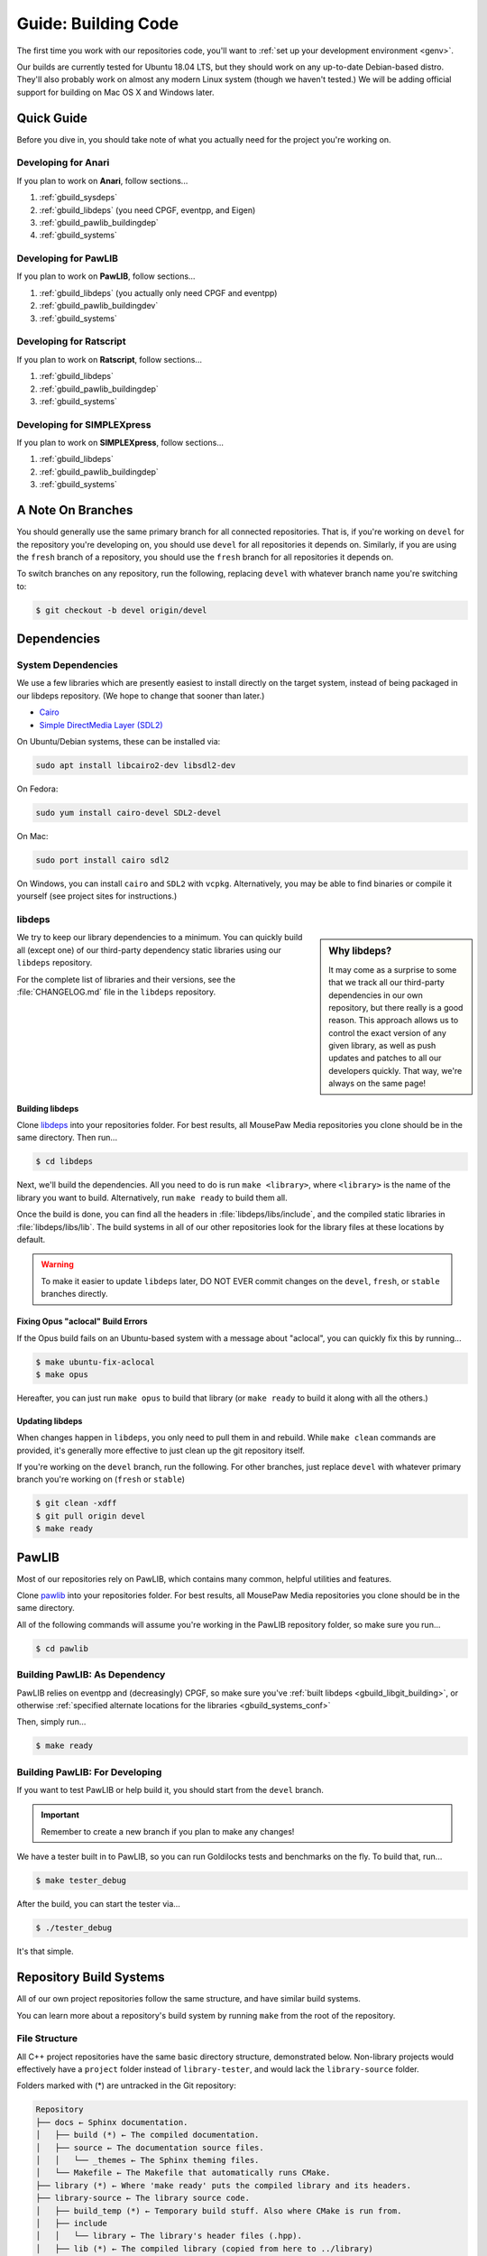 .. _gbuild:

Guide: Building Code
#####################################

The first time you work with our repositories code, you'll want to
:ref:`set up your development environment <genv>`.

Our builds are currently tested for Ubuntu 18.04 LTS, but they should work on
any up-to-date Debian-based distro. They'll also probably work on almost
any modern Linux system (though we haven't tested.) We will be adding official
support for building on Mac OS X and Windows later.

Quick Guide
====================================

Before you dive in, you should take note of what you actually need for the
project you're working on.

Developing for Anari
------------------------------------

If you plan to work on **Anari**, follow sections...

1. :ref:`gbuild_sysdeps`
2. :ref:`gbuild_libdeps` (you need CPGF, eventpp, and Eigen)
3. :ref:`gbuild_pawlib_buildingdep`
4. :ref:`gbuild_systems`

Developing for PawLIB
------------------------------------

If you plan to work on **PawLIB**, follow sections...

1. :ref:`gbuild_libdeps` (you actually only need CPGF and eventpp)
2. :ref:`gbuild_pawlib_buildingdev`
3. :ref:`gbuild_systems`

Developing for Ratscript
------------------------------------

If you plan to work on **Ratscript**, follow sections...

1. :ref:`gbuild_libdeps`
2. :ref:`gbuild_pawlib_buildingdep`
3. :ref:`gbuild_systems`

Developing for SIMPLEXpress
------------------------------------

If you plan to work on **SIMPLEXpress**, follow sections...

1. :ref:`gbuild_libdeps`
2. :ref:`gbuild_pawlib_buildingdep`
3. :ref:`gbuild_systems`

A Note On Branches
====================================

You should generally use the same primary branch for all connected repositories.
That is, if you're working on ``devel`` for the repository you're developing on,
you should use ``devel`` for all repositories it depends on. Similarly, if you
are using the ``fresh`` branch of a repository, you should use the ``fresh``
branch for all repositories it depends on.

To switch branches on any repository, run the following, replacing ``devel``
with whatever branch name you're switching to:

..  code-block:: bash

    $ git checkout -b devel origin/devel

Dependencies
====================================

.. _gbuild_sysdeps:

System Dependencies
------------------------------------

We use a few libraries which are presently easiest to install directly on the
target system, instead of being packaged in our libdeps repository. (We hope to
change that sooner than later.)

* `Cairo <https://www.cairographics.org/download/>`_
* `Simple DirectMedia Layer (SDL2) <https://www.libsdl.org/>`_

On Ubuntu/Debian systems, these can be installed via:

..  code-block:: bash

    sudo apt install libcairo2-dev libsdl2-dev

On Fedora:

..  code-block:: bash

    sudo yum install cairo-devel SDL2-devel

On Mac:

..  code-block:: bash

    sudo port install cairo sdl2

On Windows, you can install ``cairo`` and ``SDL2`` with ``vcpkg``.
Alternatively, you may be able to find binaries or compile it yourself
(see project sites for instructions.)

.. _gbuild_libdeps:

libdeps
------------------------------------

..  sidebar:: Why libdeps?

    It may come as a surprise to some that we track all our third-party
    dependencies in our own repository, but there really is a good reason. This
    approach allows us to control the exact version of any given library, as
    well as push updates and patches to all our developers quickly. That way,
    we're always on the same page!

We try to keep our library dependencies to a minimum. You can quickly build all
(except one) of our third-party dependency static libraries using our
``libdeps`` repository.

For the complete list of libraries and their versions, see the
:file:`CHANGELOG.md` file in the ``libdeps`` repository.

.. _gbuild_libgit_building:

Building libdeps
^^^^^^^^^^^^^^^^^^^^^^^^^^^^^^^^^^^^^

Clone `libdeps <https://phabricator.mousepawmedia.net/source/libdeps/>`_ into
your repositories folder. For best results, all MousePaw Media repositories you
clone should be in the same directory. Then run...

..  code-block:: bash

    $ cd libdeps

Next, we'll build the dependencies. All you need to do is run ``make
<library>``, where ``<library>`` is the name of the library you want to build.
Alternatively, run ``make ready`` to build them all.

Once the build is done, you can find all the headers in
:file:`libdeps/libs/include`, and the compiled static libraries in
:file:`libdeps/libs/lib`. The build systems in all of our other repositories
look for the library files at these locations by default.

..  warning:: To make it easier to update ``libdeps`` later, DO NOT EVER commit
    changes on the ``devel``, ``fresh``, or ``stable`` branches directly.

.. _gbuild_libgit_aclocal:

Fixing Opus "aclocal" Build Errors
^^^^^^^^^^^^^^^^^^^^^^^^^^^^^^^^^^^^^^^^^^^

If the Opus build fails on an Ubuntu-based system with a message about
"aclocal", you can quickly fix this by running...

..  code-block:: bash

    $ make ubuntu-fix-aclocal
    $ make opus

Hereafter, you can just run ``make opus`` to build that library (or ``make
ready`` to build it along with all the others.)

.. _gbuild_libdeps_updating:

Updating libdeps
^^^^^^^^^^^^^^^^^^^^^^^^^^^^^^^^^^^

When changes happen in ``libdeps``, you only need to pull them in and rebuild.
While ``make clean`` commands are provided, it's generally more effective to
just clean up the git repository itself.

If you're working on the ``devel`` branch, run the following. For other
branches, just replace ``devel`` with whatever primary branch you're
working on (``fresh`` or ``stable``)

..  code-block:: bash

    $ git clean -xdff
    $ git pull origin devel
    $ make ready

.. _gbuild_pawlib:

PawLIB
======================================

Most of our repositories rely on PawLIB, which contains many common, helpful
utilities and features.

Clone `pawlib <https://phabricator.mousepawmedia.net/source/pawlib/>`_
into your repositories folder. For best results, all MousePaw Media repositories
you clone should be in the same directory.

All of the following commands will assume you're working in the PawLIB
repository folder, so make sure you run...

..  code-block:: bash

    $ cd pawlib

.. _gbuild_pawlib_buildingdep:

Building PawLIB: As Dependency
-------------------------------------

PawLIB relies on eventpp and (decreasingly) CPGF, so make sure you've
:ref:`built libdeps <gbuild_libgit_building>`, or otherwise
:ref:`specified alternate locations for the libraries <gbuild_systems_conf>`

Then, simply run...

..  code-block:: bash

    $ make ready

.. _gbuild_pawlib_buildingdev:

Building PawLIB: For Developing
-----------------------------------------

If you want to test PawLIB or help build it, you should start from the
``devel`` branch.

..  important:: Remember to create a new branch if you plan to make any changes!

We have a tester built in to PawLIB, so you can run Goldilocks tests and
benchmarks on the fly. To build that, run...

..  code-block:: bash

    $ make tester_debug

After the build, you can start the tester via...

..  code-block:: bash

    $ ./tester_debug

It's that simple.

.. _gbuild_systems:

Repository Build Systems
=====================================

All of our own project repositories follow the same structure, and have similar
build systems.

You can learn more about a repository's build system by running ``make`` from
the root of the repository.

.. _gbuild_systems_conf:

File Structure
---------------------------------------

All C++ project repositories have the same basic directory structure,
demonstrated below. Non-library projects would effectively have a ``project``
folder instead of ``library-tester``, and would lack the ``library-source``
folder.

Folders marked with (*) are untracked in the Git repository:

..  code-block:: text

    Repository
    ├── docs ← Sphinx documentation.
    │   ├── build (*) ← The compiled documentation.
    │   ├── source ← The documentation source files.
    │   │   └── _themes ← The Sphinx theming files.
    │   └── Makefile ← The Makefile that automatically runs CMake.
    ├── library (*) ← Where 'make ready' puts the compiled library and its headers.
    ├── library-source ← The library source code.
    │   ├── build_temp (*) ← Temporary build stuff. Also where CMake is run from.
    │   ├── include
    │   │   └── library ← The library's header files (.hpp).
    │   ├── lib (*) ← The compiled library (copied from here to ../library)
    │   ├── obj (*) ← Temporary build stuff.
    │   ├── src ← The library's implementation files (.cpp).
    │   ├── CMakeLists.txt ← The CMake build instructions for the library.
    │   └── Makefile ← The Makefile that automatically runs CMake.
    ├── library-tester ← The library tester.
    │   ├── bin (*) ← The compiled tester.
    │   ├── build_temp (*) ← Temporary build stuff. Also where CMake is run from.
    │   ├── include ← The tester's header files (.hpp).
    │   ├── src ← The tester's implementation files (.cpp).
    │   ├── CMakeLists.txt ← The CMake build instructions for the tester.
    │   └── Makefile ← The Makefile that automatically runs CMake.
    ├── .arcconfig ← Configuration for Phabricator Arcanist.
    ├── .arclint ← Configuration for Arcanist linters.
    ├── .gitignore ← Untracks temporary build stuff and other cruft.
    ├── build.config.txt ← The template configuration file.
    ├── BUILDING.md ← User instructions for building.
    ├── CHANGELOG.md ← The list of versions and their changes.
    ├── default.config ← The default configuration file.
    ├── LICENSE.md ← The project's license.
    ├── Makefile ← The project's master Makefile.
    └── README.md ← The README file.

Adding New Files
---------------------------------------

..  sidebar:: What's with the extra folder in ``include/``?

    It may seem redundant to have a ``project/`` folder in ``include/``,
    but it actually makes for cleaner code. Imagine you're importing
    :file:`magic.hpp` from LibA, and :file:`somemagic.hpp` from LibB in the same
    file. Which is from where?

    Because of that odd-looking folder structure, we get imports that
    look like this...

    ..  code-block:: c++

        #include <liba/magic.hpp>
        #include <libb/somemagic.hpp>

To add a new file to a project build, you need to edit that project's
:file:`CMakeLists.txt` file. Look for the ``add_library`` or ``add_executable``
section, where all the project files are listed. Add your file paths
(relative to the location of :file:`CMakeLists.txt`) to that list.

For example, some project's ``add_executable`` command might look like this:

..  code-block:: text

    add_executable(${TARGET_NAME}
        include/someproject/classA.hpp
        include/someproject/classB.hpp
        include/someproject/classC.hpp

        main.cpp
        src/classA.cpp
        src/classB.cpp
        src/classC.cpp
    )

..  note:: Please be sure to list files in alphabetical order, in two groups:
    header files and source files. Keep this section clean!

Switching Dependency Locations
---------------------------------------

..  sidebar:: A Note About Static Library Link Order

    Although you're not likely to have to add static library dependencies
    to a project yourself, if you do, watch the order!

    Imagine you're working on project C, which relies on libraries A and B.
    Library B *also* relies on library A. Project C should link against library
    B first, and THEN library A.

    For more information, see `StackOverflow: Nested Static Libraries and a Spooky Bug <https://stackoverflow.com/questions/42323262/nested-static-linked-libraries-and-a-spooky-bug>`_.

Although our build systems are pre-configured to use
:ref:`libdeps <gbuild_libdeps>`, you can override this behavior.

In the root of the repository you're building, open :file:`build.config.txt` in
that directory, and save it with another name ending in ``.config``. Then,
modify the file following the instructions to specify alternative paths to the
dependency libraries.

..  important:: You **must** save the ``.config`` file in the root of the repository.
    All levels of the build system will look for it there.

Finally, tell the build system to use your new config file, using the
``CONFIG=<filename>`` argument on the ``make`` command, where ``<filename>`` is
the name of the config file (without the ``.conf`` extension). For example, if
the name of the config file was :file:`mybuild.conf`, then we would include the
argument ``CONFIG=mybuild`` on our ``make`` command.

.. _gbuild_systems_san:

Using Sanitizers
---------------------------------------

If you're compiling with Clang/LLVM, you can use the sanitizers in any of our projects. Simply
include the ``SAN=<sanitizer>`` argument, where ``<sanitizer>`` is one of the Clang sanitizers.

* ``SAN=address`` compiles with AddressSanitizer.

* ``SAN=leak`` compiles with LeakSanitizer (which is also part of AddressSanitizer).

* ``SAN=memory`` compiles with MemorySanitizer.

* ``SAN=thread`` compiles with ThreadSanitizer.

* ``SAN=undefined`` compiles with UndefinedBehaviorSanitizer.

If you're not using Clang, this argument will be ignored.

.. _gbuild_systems_arch:

32/64-Bit Architecture
----------------------------------------

If your system is configured for cross-compiling, you can ask the compiler to
build for an x86 (32-bit) or x64 (64-bit) system by including the ``ARCH=32`` or
``ARCH=64`` arguments, respectively.

..  warning:: Our dependency libraries (``libdeps``) are not
    currently configured to switch architectures. You will need to manually
    compile these and point to them using a ``.config`` file.
